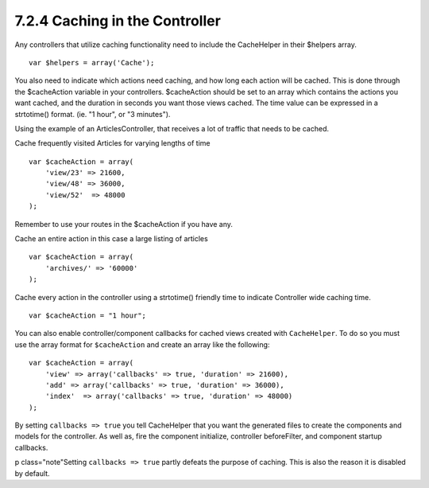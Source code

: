 7.2.4 Caching in the Controller
-------------------------------

Any controllers that utilize caching functionality need to include
the CacheHelper in their $helpers array.

::

    var $helpers = array('Cache');

You also need to indicate which actions need caching, and how long
each action will be cached. This is done through the $cacheAction
variable in your controllers. $cacheAction should be set to an
array which contains the actions you want cached, and the duration
in seconds you want those views cached. The time value can be
expressed in a strtotime() format. (ie. "1 hour", or "3 minutes").

Using the example of an ArticlesController, that receives a lot of
traffic that needs to be cached.

Cache frequently visited Articles for varying lengths of time

::

    var $cacheAction = array(
        'view/23' => 21600,
        'view/48' => 36000,
        'view/52'  => 48000
    );

Remember to use your routes in the $cacheAction if you have any.

Cache an entire action in this case a large listing of articles

::

    var $cacheAction = array(
        'archives/' => '60000'
    );

Cache every action in the controller using a strtotime() friendly
time to indicate Controller wide caching time.

::

    var $cacheAction = "1 hour";

You can also enable controller/component callbacks for cached views
created with ``CacheHelper``. To do so you must use the array
format for ``$cacheAction`` and create an array like the following:
::

    var $cacheAction = array(
        'view' => array('callbacks' => true, 'duration' => 21600),
        'add' => array('callbacks' => true, 'duration' => 36000),
        'index'  => array('callbacks' => true, 'duration' => 48000)
    );

By setting ``callbacks => true`` you tell CacheHelper that you want
the generated files to create the components and models for the
controller. As well as, fire the component initialize, controller
beforeFilter, and component startup callbacks.

p class="note"Setting ``callbacks => true`` partly defeats the
purpose of caching. This is also the reason it is disabled by
default.
